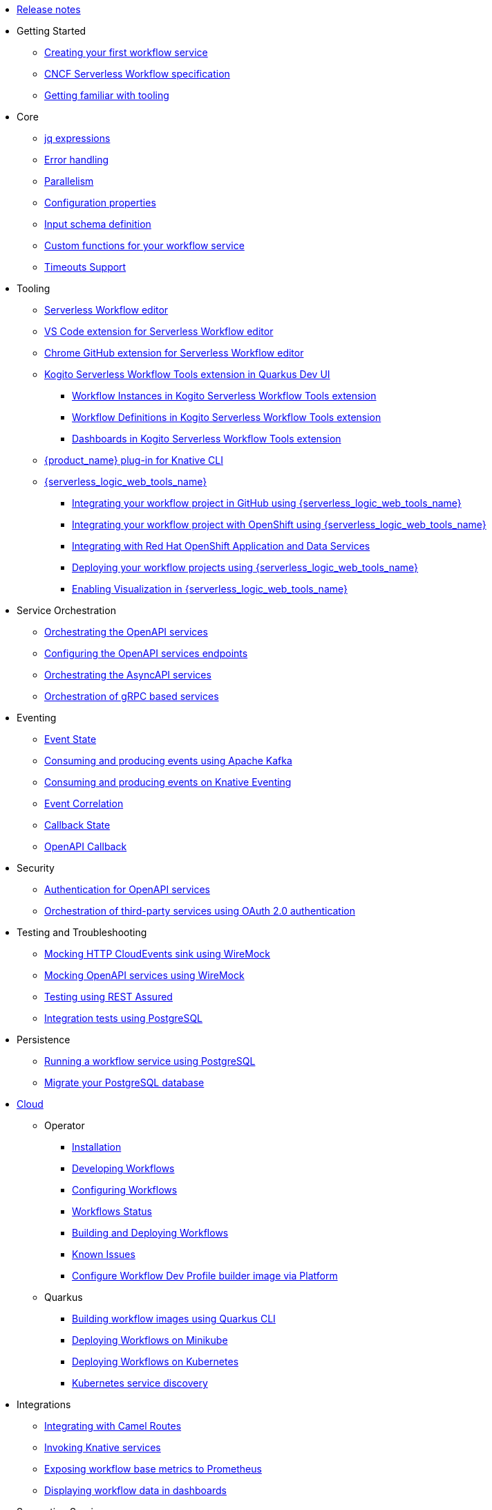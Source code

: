 // * xref:index.adoc[Home]
* xref:release_notes.adoc[Release notes]
* Getting Started
** xref:getting-started/create-your-first-workflow-service.adoc[Creating your first workflow service]
** xref:getting-started/cncf-serverless-workflow-specification-support.adoc[CNCF Serverless Workflow specification]
** xref:getting-started/getting-familiar-with-our-tooling.adoc[Getting familiar with tooling]
* Core
** xref:core/understanding-jq-expressions.adoc[jq expressions]
** xref:core/understanding-workflow-error-handling.adoc[Error handling]
** xref:core/working-with-parallelism.adoc[Parallelism]
** xref:core/configuration-properties.adoc[Configuration properties]
//** xref:core/accessing-workflow-metainformation-in-runtime.adoc[Accessing workflow metainformation in runtime]
** xref:core/defining-an-input-schema-for-workflows.adoc[Input schema definition]
** xref:core/custom-functions-support.adoc[Custom functions for your workflow service]
** xref:core/timeouts-support.adoc[Timeouts Support]
* Tooling
** xref:tooling/serverless-workflow-editor/swf-editor-overview.adoc[Serverless Workflow editor]
** xref:tooling/serverless-workflow-editor/swf-editor-vscode-extension.adoc[VS Code extension for Serverless Workflow editor]
** xref:tooling/serverless-workflow-editor/swf-editor-chrome-extension.adoc[Chrome GitHub extension for Serverless Workflow editor]
** xref:tooling/quarkus-dev-ui-extension/quarkus-dev-ui-overview.adoc[Kogito Serverless Workflow Tools extension in Quarkus Dev UI]
*** xref:tooling/quarkus-dev-ui-extension/quarkus-dev-ui-workflow-instances-page.adoc[Workflow Instances in Kogito Serverless Workflow Tools extension]
*** xref:tooling/quarkus-dev-ui-extension/quarkus-dev-ui-workflow-definition-page.adoc[Workflow Definitions in Kogito Serverless Workflow Tools extension]
*** xref:tooling/quarkus-dev-ui-extension/quarkus-dev-ui-custom-dashboard-page.adoc[Dashboards in Kogito Serverless Workflow Tools extension]
** xref:tooling/kn-plugin-workflow-overview.adoc[{product_name} plug-in for Knative CLI]
** xref:tooling/serverless-logic-web-tools/serverless-logic-web-tools-overview.adoc[{serverless_logic_web_tools_name}]
*** xref:tooling/serverless-logic-web-tools/serverless-logic-web-tools-github-integration.adoc[Integrating your workflow project in GitHub using {serverless_logic_web_tools_name}]
*** xref:tooling/serverless-logic-web-tools/serverless-logic-web-tools-openshift-integration.adoc[Integrating your workflow project with OpenShift using {serverless_logic_web_tools_name}]
*** xref:tooling/serverless-logic-web-tools/serverless-logic-web-tools-redhat-application-services-integration.adoc[Integrating with Red Hat OpenShift Application and Data Services]
*** xref:tooling/serverless-logic-web-tools/serverless-logic-web-tools-deploy-projects.adoc[Deploying your workflow projects using {serverless_logic_web_tools_name}]
*** xref:tooling/serverless-logic-web-tools/serverless-logic-web-tools-enable-kogito-swf-visualization.adoc[Enabling Visualization in {serverless_logic_web_tools_name}]
* Service Orchestration
** xref:service-orchestration/orchestration-of-openapi-based-services.adoc[Orchestrating the OpenAPI services]
** xref:service-orchestration/configuring-openapi-services-endpoints.adoc[Configuring the OpenAPI services endpoints]
** xref:service-orchestration/orchestration-of-asyncapi-based-services.adoc[Orchestrating the AsyncAPI services]
** xref:service-orchestration/orchestration-of-grpc-services.adoc[Orchestration of gRPC based services]
* Eventing
** xref:eventing/handling-events-on-workflows.adoc[Event State]
** xref:eventing/consume-producing-events-with-kafka.adoc[Consuming and producing events using Apache Kafka]
** xref:eventing/consume-produce-events-with-knative-eventing.adoc[Consuming and producing events on Knative Eventing]
** xref:eventing/event-correlation-with-workflows.adoc[Event Correlation]
** xref:eventing/working-with-callbacks.adoc[Callback State]
** xref:eventing/working-with-openapi-callbacks.adoc[OpenAPI Callback]
* Security
** xref:security/authention-support-for-openapi-services.adoc[Authentication for OpenAPI services]
** xref:security/orchestrating-third-party-services-with-oauth2.adoc[Orchestration of third-party services using OAuth 2.0 authentication]
* Testing and Troubleshooting
** xref:testing-and-troubleshooting/mocking-http-cloudevents-with-wiremock.adoc[Mocking HTTP CloudEvents sink using WireMock]
** xref:testing-and-troubleshooting/mocking-openapi-services-with-wiremock.adoc[Mocking OpenAPI services using WireMock]
** xref:testing-and-troubleshooting/basic-integration-tests-with-restassured.adoc[Testing using REST Assured]
//** xref:testing-and-troubleshooting/debugging-workflow-execution-runtime.adoc[Debugging the workflow execution in runtime]
** xref:testing-and-troubleshooting/integration-tests-with-postgresql.adoc[Integration tests using PostgreSQL]
//** xref:testing-and-troubleshooting/development-tools-for-troubleshooting.adoc[Development tools for troubleshooting]
* Persistence
** xref:persistence/persistence-with-postgresql.adoc[Running a workflow service using PostgreSQL]
** xref:persistence/postgresql-flyway-migration.adoc[Migrate your PostgreSQL database]
//** xref:persistence/workflow-database-for-db-admins.adoc[Workflows database for DB admins]
// ** xref:persistence/data-consistency.adoc[Data consistency]
* xref:cloud/index.adoc[Cloud]
** Operator
*** xref:cloud/operator/install-serverless-operator.adoc[Installation]
*** xref:cloud/operator/developing-workflows.adoc[Developing Workflows]
*** xref:cloud/operator/configuring-workflows.adoc[Configuring Workflows]
*** xref:cloud/operator/workflow-status-conditions.adoc[Workflows Status]
*** xref:cloud/operator/build-and-deploy-workflows.adoc[Building and Deploying Workflows]
*** xref:cloud/operator/known-issues.adoc[Known Issues]
*** xref:cloud/operator/workflow-dev-profile-builder-configurable.adoc[Configure Workflow Dev Profile builder image via Platform]
** Quarkus
*** xref:cloud/quarkus/build-workflow-image-with-quarkus-cli.adoc[Building workflow images using Quarkus CLI]
// *** xref:cloud/build-workflow-images-with-tekton.adoc[Building Workflow Images with Tekton Pipelines]
*** xref:cloud/quarkus/deploying-on-minikube.adoc[Deploying Workflows on Minikube]
*** xref:cloud/quarkus/deploying-on-kubernetes.adoc[Deploying Workflows on Kubernetes]
// *** xref:cloud/versioning-workflows-in-knative.adoc[Versioning workflows in Knative]
*** xref:cloud/quarkus/kubernetes-service-discovery.adoc[Kubernetes service discovery]
* Integrations
** xref:integrations/camel-routes-integration.adoc[Integrating with Camel Routes]
** xref:integrations/custom-functions-knative.adoc[Invoking Knative services]
** xref:integrations/expose-metrics-to-prometheus.adoc[Exposing workflow base metrics to Prometheus]
// ** xref:integrations/camel-k-integration.adoc[Integrating with Camel-K]
 ** xref:integrations/serverless-dashboard-with-runtime-data.adoc[Displaying workflow data in dashboards]
* Supporting Services
** xref:supporting-services/jobs-service.adoc[Job Service]
* Use Cases
** xref:use-cases/orchestration-based-saga-pattern.adoc[Saga Orchestration Example]
// ** xref:use-cases/newsletter-subscription-example.adoc[Newsletter subscription example]
** xref:use-cases/timeout-showcase-example.adoc[Timeout Example]
